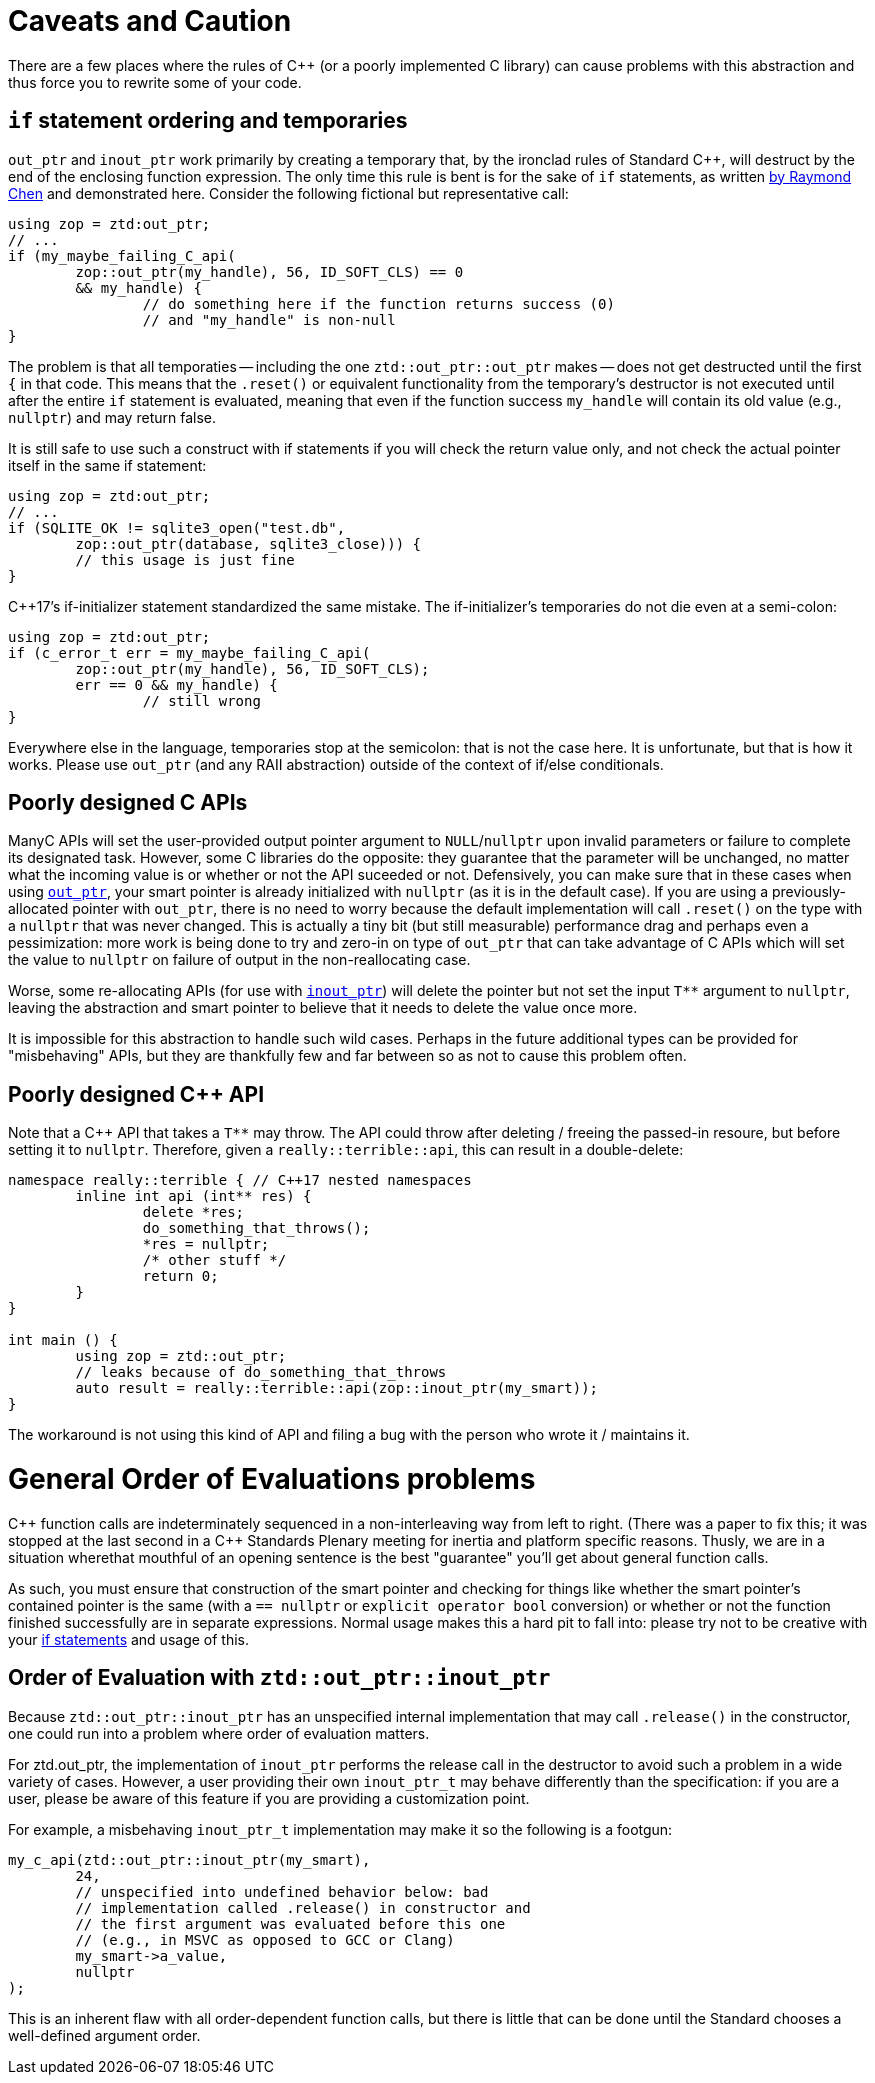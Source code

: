// Copyright ⓒ 2018-2023 ThePhD.
//
// Licensed under the Apache License, Version 2.0 (the "License");
// you may not use this file except in compliance with the License.
// You may obtain a copy of the License at
//
// https://www.apache.org/licenses/LICENSE-2.0
//
// Unless required by applicable law or agreed to in writing, software
// distributed under the License is distributed on an "AS IS" BASIS,
// WITHOUT WARRANTIES OR CONDITIONS OF ANY KIND, either express or implied.
// See the License for the specific language governing permissions and
// limitations under the License.
//
//  See https://github.com/ThePhD/out_ptr/blob/master/docs/out_ptr.adoc for documentation.

[[caveats]]
# Caveats and Caution

There are a few places where the rules of {cpp} (or a poorly implemented C library) can cause problems with this abstraction and thus force you to rewrite some of your code.

[[caveats.if]]
## `if` statement ordering and temporaries

`out_ptr` and `inout_ptr` work primarily by creating a temporary that, by the ironclad rules of Standard {cpp}, will destruct by the end of the enclosing function expression. The only time this rule is bent is for the sake of `if` statements, as written https://devblogs.microsoft.com/oldnewthing/20190429-00/?p=102456[by Raymond Chen] and demonstrated here. Consider the following fictional but representative call:

[source, cpp]
----
using zop = ztd:out_ptr;
// ...
if (my_maybe_failing_C_api(
	zop::out_ptr(my_handle), 56, ID_SOFT_CLS) == 0 
	&& my_handle) {
		// do something here if the function returns success (0) 
		// and "my_handle" is non-null
}
----

The problem is that all temporaties -- including the one `ztd::out_ptr::out_ptr` makes -- does not get destructed until the first `{` in that code. This means that the `.reset()` or equivalent functionality from the temporary's destructor is not executed until after the entire `if` statement is evaluated, meaning that even if the function success `my_handle` will contain its old value (e.g., `nullptr`) and may return false.

It is still safe to use such a construct with if statements if you will check the return value only, and not check the actual pointer itself in the same if statement:

----
using zop = ztd:out_ptr;
// ...
if (SQLITE_OK != sqlite3_open("test.db", 
	zop::out_ptr(database, sqlite3_close))) {
	// this usage is just fine
}
----

{cpp}17's if-initializer statement standardized the same mistake. The if-initializer's temporaries do not die even at a semi-colon:

----
using zop = ztd:out_ptr;
if (c_error_t err = my_maybe_failing_C_api(
	zop::out_ptr(my_handle), 56, ID_SOFT_CLS); 
	err == 0 && my_handle) {
		// still wrong
}
----

Everywhere else in the language, temporaries stop at the semicolon: that is not the case here. It is unfortunate, but that is how it works. Please use `out_ptr` (and any RAII abstraction) outside of the context of if/else conditionals.


[[caveats.poor_c]]
## Poorly designed C APIs

ManyC APIs will set the user-provided output pointer argument to `NULL`/`nullptr` upon invalid parameters or failure to complete its designated task. However, some C libraries do the opposite: they guarantee that the parameter will be unchanged, no matter what the incoming value is or whether or not the API suceeded or not. Defensively, you can make sure that in these cases when using <<overview.adoc#overview.inout_ptr, `out_ptr`>>, your smart pointer is already initialized with `nullptr` (as it is in the default case). If you are using a previously-allocated pointer with `out_ptr`, there is no need to worry because the default implementation will call `.reset()` on the type with a `nullptr` that was never changed. This is actually a tiny bit (but still measurable) performance drag and perhaps even a pessimization: more work is being done to try and zero-in on type of `out_ptr` that can take advantage of C APIs which will set the value to `nullptr` on failure of output in the non-reallocating case.

Worse, some re-allocating APIs (for use with <<overview.adoc#overview.inout_ptr, `inout_ptr`>>) will delete the pointer but not set the input `$$T**$$` argument to `nullptr`, leaving the abstraction and smart pointer to believe that it needs to delete the value once more.

It is impossible for this abstraction to handle such wild cases. Perhaps in the future additional types can be provided for "misbehaving" APIs, but they are thankfully few and far between so as not to cause this problem often.


[[caveats.poor_cxx]]
## Poorly designed {cpp} API

Note that a {cpp} API that takes a `$$T**$$` may throw. The API could throw after deleting / freeing the passed-in resoure, but before setting it to `nullptr`. Therefore, given a `really::terrible::api`, this can result in a double-delete:

[source, cpp]
----
namespace really::terrible { // C++17 nested namespaces
	inline int api (int** res) {
		delete *res;
		do_something_that_throws();
		*res = nullptr;
		/* other stuff */
		return 0;
	}
}

int main () {
	using zop = ztd::out_ptr;
	// leaks because of do_something_that_throws
	auto result = really::terrible::api(zop::inout_ptr(my_smart));
}
----

The workaround is not using this kind of API and filing a bug with the person who wrote it / maintains it.


[[caveats.general_order]]
# General Order of Evaluations problems

{cpp} function calls are indeterminately sequenced in a non-interleaving way from left to right. (There was a paper to fix this; it was stopped at the last second in a {cpp} Standards Plenary meeting for inertia and platform specific reasons. Thusly, we are in a situation wherethat mouthful of an opening sentence is the best "guarantee" you'll get about general function calls.

As such, you must ensure that construction of the smart pointer and checking for things like whether the smart pointer's contained pointer is the same (with a `== nullptr` or `explicit operator bool` conversion) or whether or not the function finished successfully are in separate expressions. Normal usage makes this a hard pit to fall into: please try not to be creative with your <<caveats.adoc#caveats.if, if statements>> and usage of this.


[[caveats.order]]
## Order of Evaluation with `ztd::out_ptr::inout_ptr`

Because `ztd::out_ptr::inout_ptr` has an unspecified internal implementation that may call `.release()` in the constructor, one could run into a problem where order of evaluation matters.

For ztd.out_ptr, the implementation of `inout_ptr` performs the release call in the destructor to avoid such a problem in a wide variety of cases. However, a user providing their own `inout_ptr_t` may behave differently than the specification: if you are a user, please be aware of this feature if you are providing a customization point.

For example, a misbehaving `inout_ptr_t` implementation may make it so the following is a footgun:

[source, cpp]
----
my_c_api(ztd::out_ptr::inout_ptr(my_smart), 
	24, 
	// unspecified into undefined behavior below: bad 
	// implementation called .release() in constructor and
	// the first argument was evaluated before this one
	// (e.g., in MSVC as opposed to GCC or Clang)
	my_smart->a_value,
	nullptr
);
----

This is an inherent flaw with all order-dependent function calls, but there is little that can be done until the Standard chooses a well-defined argument order.
